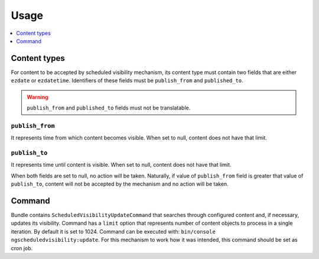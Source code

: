 Usage
=====

.. contents::
    :depth: 1
    :local:

Content types
-------------

For content to be accepted by scheduled visibility mechanism,
its content type must contain two fields that are either ``ezdate`` or ``ezdatetime``.
Identifiers of these fields must be ``publish_from`` and ``published_to``.

.. warning::
 ``publish_from`` and ``published_to`` fields must not be translatable.

``publish_from``
~~~~~~~~~~~~~~~~~~~~
It represents time from which content becomes visible.
When set to null, content does not have that limit.

``publish_to``
~~~~~~~~~~~~~~~~~~~~
It represents time until content is visible.
When set to null, content does not have that limit.

When both fields are set to null, no action will be taken.
Naturally, if value of ``publish_from`` field is greater that value of ``publish_to``,
content will not be accepted by the mechanism and no action will be taken.

Command
-------

Bundle contains ``ScheduledVisibilityUpdateCommand``
that searches through configured content and, if necessary, updates its visibility.
Command has a ``limit`` option that represents number of content objects to process in a single iteration.
By default it is set to 1024.
Command can be executed with: ``bin/console ngscheduledvisibility:update``.
For this mechanism to work how it was intended, this command should be set as cron job.
